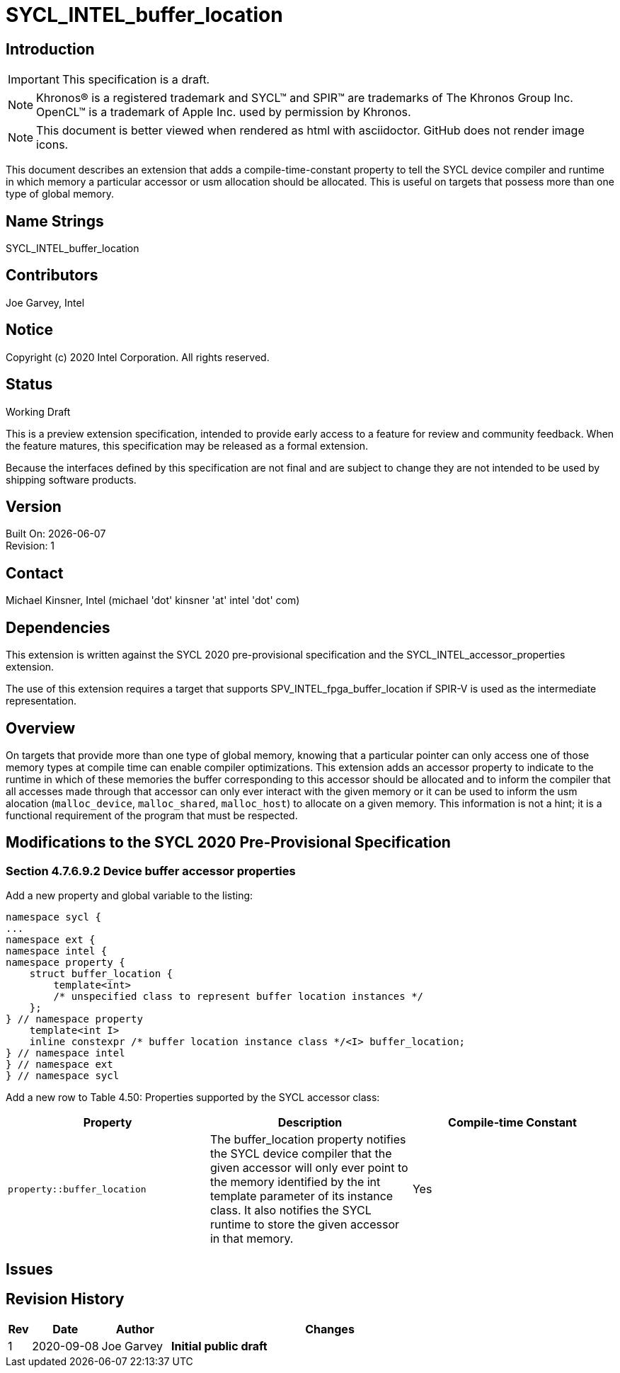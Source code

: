 = SYCL_INTEL_buffer_location

== Introduction
IMPORTANT: This specification is a draft.

NOTE: Khronos(R) is a registered trademark and SYCL(TM) and SPIR(TM) are trademarks of The Khronos Group Inc.  OpenCL(TM) is a trademark of Apple Inc. used by permission by Khronos.

NOTE: This document is better viewed when rendered as html with asciidoctor.  GitHub does not render image icons.

This document describes an extension that adds a compile-time-constant property to tell the SYCL device compiler and runtime in which memory a particular accessor or usm allocation should be allocated.  This is useful on targets that possess more than one type of global memory.  

== Name Strings

+SYCL_INTEL_buffer_location+

== Contributors
Joe Garvey, Intel

== Notice

Copyright (c) 2020 Intel Corporation.  All rights reserved.

== Status

Working Draft

This is a preview extension specification, intended to provide early access to a feature for review and community feedback. When the feature matures, this specification may be released as a formal extension.

Because the interfaces defined by this specification are not final and are subject to change they are not intended to be used by shipping software products.

== Version

Built On: {docdate} +
Revision: 1

== Contact
Michael Kinsner, Intel (michael 'dot' kinsner 'at' intel 'dot' com)

== Dependencies

This extension is written against the SYCL 2020 pre-provisional specification and the SYCL_INTEL_accessor_properties extension.

The use of this extension requires a target that supports SPV_INTEL_fpga_buffer_location if SPIR-V is used as the intermediate representation.  

== Overview

On targets that provide more than one type of global memory, knowing that a particular pointer can only access one of those memory types at compile time can enable compiler optimizations.  
This extension adds an accessor property to indicate to the runtime in which of these memories the buffer corresponding to this accessor should be allocated and to inform the compiler that all accesses made through that accessor can only ever interact with the given memory or it can be used to inform the usm alocation (`malloc_device`, `malloc_shared`, `malloc_host`) to allocate on a given memory.
This information is not a hint; it is a functional requirement of the program that must be respected.

== Modifications to the SYCL 2020 Pre-Provisional Specification

=== Section 4.7.6.9.2 Device buffer accessor properties

Add a new property and global variable to the listing:

```c++
namespace sycl {
...
namespace ext {
namespace intel {
namespace property {
    struct buffer_location {
        template<int>
        /* unspecified class to represent buffer location instances */
    };
} // namespace property
    template<int I>
    inline constexpr /* buffer location instance class */<I> buffer_location;
} // namespace intel
} // namespace ext
} // namespace sycl
```

Add a new row to Table 4.50: Properties supported by the SYCL accessor class:

--
[options="header"]
|===
| Property | Description | Compile-time Constant
a|
```c++
property::buffer_location
``` | The buffer_location property notifies the SYCL device compiler that the given accessor will only ever point to the memory identified by the int template parameter of its instance class.
It also notifies the SYCL runtime to store the given accessor in that memory. | Yes
|===
--

== Issues

== Revision History

[cols="5,15,15,70"]
[grid="rows"]
[options="header"]
|========================================
|Rev|Date|Author|Changes
|1|2020-09-08|Joe Garvey|*Initial public draft*
|========================================
